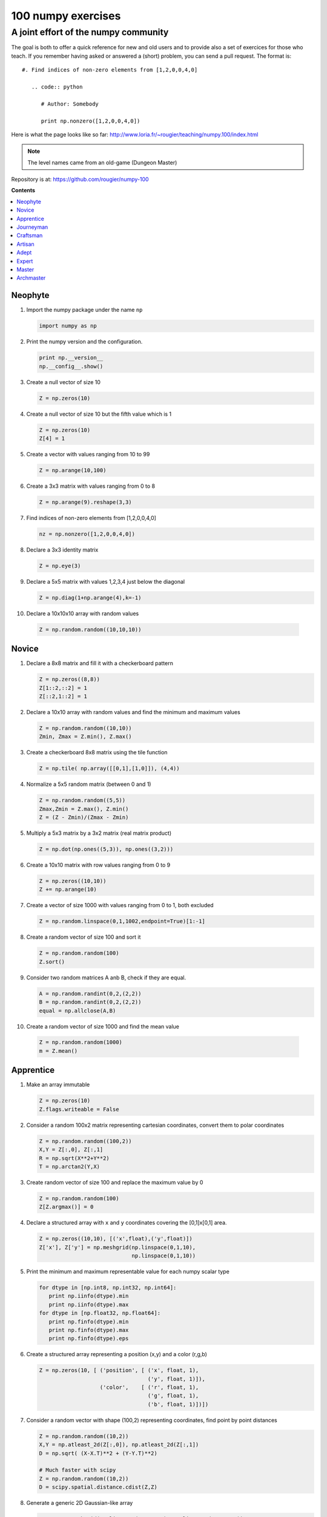 ===================
100 numpy exercises
===================

A joint effort of the numpy community
-------------------------------------

The goal is both to offer a quick reference for new and old users and to
provide also a set of exercices for those who teach. If you remember having
asked or answered a (short) problem, you can send a pull request. The format
is::

 #. Find indices of non-zero elements from [1,2,0,0,4,0]

    .. code:: python

       # Author: Somebody

       print np.nonzero([1,2,0,0,4,0])


Here is what the page looks like so far:
http://www.loria.fr/~rougier/teaching/numpy.100/index.html


.. Note:: The level names came from an old-game (Dungeon Master)


Repository is at: https://github.com/rougier/numpy-100


**Contents**

.. contents::
   :local:
   :depth: 1


Neophyte
========

1. Import the numpy package under the name ``np``

   .. code:: python

      import numpy as np


2. Print the numpy version and the configuration.

   .. code:: python

      print np.__version__
      np.__config__.show()


3. Create a null vector of size 10

   .. code:: python

      Z = np.zeros(10)

4. Create a null vector of size 10 but the fifth value which is 1

   .. code:: python

      Z = np.zeros(10)
      Z[4] = 1

5. Create a vector with values ranging from 10 to 99

   .. code:: python

      Z = np.arange(10,100)

6. Create a 3x3 matrix with values ranging from 0 to 8

   .. code:: python

      Z = np.arange(9).reshape(3,3)

7. Find indices of non-zero elements from [1,2,0,0,4,0]

   .. code:: python

      nz = np.nonzero([1,2,0,0,4,0])


8. Declare a 3x3 identity matrix

   .. code:: python

      Z = np.eye(3)

9. Declare a 5x5 matrix with values 1,2,3,4 just below the diagonal

   .. code:: python

      Z = np.diag(1+np.arange(4),k=-1)


10. Declare a 10x10x10 array with random values

   .. code:: python

      Z = np.random.random((10,10,10))

Novice
======

1. Declare a 8x8 matrix and fill it with a checkerboard pattern

   .. code:: python

      Z = np.zeros((8,8))
      Z[1::2,::2] = 1
      Z[::2,1::2] = 1

2. Declare a 10x10 array with random values and find the minimum and maximum values

   .. code:: python

      Z = np.random.random((10,10))
      Zmin, Zmax = Z.min(), Z.max()

3. Create a checkerboard 8x8 matrix using the tile function

   .. code:: python

      Z = np.tile( np.array([[0,1],[1,0]]), (4,4))

4. Normalize a 5x5 random matrix (between 0 and 1)

   .. code:: python

      Z = np.random.random((5,5))
      Zmax,Zmin = Z.max(), Z.min()
      Z = (Z - Zmin)/(Zmax - Zmin)


5. Multiply a 5x3 matrix by a 3x2 matrix (real matrix product)

   .. code:: python

      Z = np.dot(np.ones((5,3)), np.ones((3,2)))


6. Create a 10x10 matrix with row values ranging from 0 to 9

   .. code:: python

    Z = np.zeros((10,10))
    Z += np.arange(10)

7. Create a vector of size 1000 with values ranging from 0 to 1, both excluded

   .. code:: python

    Z = np.random.linspace(0,1,1002,endpoint=True)[1:-1]

8. Create a random vector of size 100 and sort it

   .. code:: python

    Z = np.random.random(100)
    Z.sort()

9. Consider two random matrices A anb B, check if they are equal.

   .. code:: python

      A = np.random.randint(0,2,(2,2))
      B = np.random.randint(0,2,(2,2))
      equal = np.allclose(A,B)

10. Create a random vector of size 1000 and find the mean value

   .. code:: python

      Z = np.random.random(1000)
      m = Z.mean()



Apprentice
==========


1. Make an array immutable

   .. code:: python

      Z = np.zeros(10)
      Z.flags.writeable = False


2. Consider a random 100x2 matrix representing cartesian coordinates, convert
   them to polar coordinates

   .. code:: python

      Z = np.random.random((100,2))
      X,Y = Z[:,0], Z[:,1]
      R = np.sqrt(X**2+Y**2)
      T = np.arctan2(Y,X)


3. Create random vector of size 100 and replace the maximum value by 0

   .. code:: python

    Z = np.random.random(100)
    Z[Z.argmax()] = 0


4. Declare a structured array with ``x`` and ``y`` coordinates covering the
   [0,1]x[0,1] area.

   .. code:: python

      Z = np.zeros((10,10), [('x',float),('y',float)])
      Z['x'], Z['y'] = np.meshgrid(np.linspace(0,1,10),
                                   np.linspace(0,1,10))

5. Print the minimum and maximum representable value for each numpy scalar type

   .. code:: python

      for dtype in [np.int8, np.int32, np.int64]:
         print np.iinfo(dtype).min
         print np.iinfo(dtype).max
      for dtype in [np.float32, np.float64]:
         print np.finfo(dtype).min
         print np.finfo(dtype).max
         print np.finfo(dtype).eps


6. Create a structured array representing a position (x,y) and a color (r,g,b)

   .. code:: python

      Z = np.zeros(10, [ ('position', [ ('x', float, 1),
                                        ('y', float, 1)]),
                         ('color',    [ ('r', float, 1),
                                        ('g', float, 1),
                                        ('b', float, 1)])])


7. Consider a random vector with shape (100,2) representing coordinates, find
   point by point distances

   .. code:: python

      Z = np.random.random((10,2))
      X,Y = np.atleast_2d(Z[:,0]), np.atleast_2d(Z[:,1])
      D = np.sqrt( (X-X.T)**2 + (Y-Y.T)**2)

      # Much faster with scipy
      Z = np.random.random((10,2))
      D = scipy.spatial.distance.cdist(Z,Z)



8. Generate a generic 2D Gaussian-like array

   .. code:: python

      X, Y = np.meshgrid(np.linspace(-1,1,100), np.linspace(-1,1,100))
      D = np.sqrt(X*X+Y*Y)
      sigma, mu = 1.0, 0.0
      G = np.exp(-( (D-mu)**2 / ( 2.0 * sigma**2 ) ) )

9. Consider the vector [1, 2, 3, 4, 5], how to build a new vector with 3
   consecutive zeros interleaved between each value ?

   .. code:: python

      # Author: Warren Weckesser

      Z = np.array([1,2,3,4,5])
      nz = 3
      Z0 = np.zeros(len(Z) + (len(Z)-1)*(nz))
      Z0[::nz+1] = Z


10. Find the nearest value from a given value in an array

   .. code:: python

      Z.flat[np.abs(Z - z).argmin()]



Journeyman
==========

1. Consider the following file::

    1,2,3,4,5
    6,,,7,8
    ,,9,10,11

   How to read it ?

   .. code:: python

      Z = genfromtxt("missing.dat", delimiter=",")


2. Consider a generator function that generates 10 integers and use it to build an
   array

   .. code:: python

      def generate():
          for x in xrange(10):
              yield x
      Z = np.fromiter(generate(),dtype=float,count=-1)


3. Consider a given vector, how to add 1 to each element indexed by a second
   vector (be careful with repeated indices) ?

   .. code:: python

      # Author: Brett Olsen

      Z = np.ones(10)
      I = np.random.randint(0,len(Z),20)
      Z += np.bincount(I, minlength=len(Z))


4. How to accumulate elements of a vector (X) to an array (F) based on an index
   list (I) ?

   .. code:: python

      # Author: Alan G Isaac

      X = [1,2,3,4,5,6]
      I = [1,3,9,3,4,1]
      F = np.bincount(I,X)

5. Considering a (w,h,3) image of (dtype=ubyte), compute the number of unique
   colors

   .. code:: python

      # Author: Nadav Horesh

      w,h = 16,16
      I = np.random.randint(0,2,(h,w,3)).astype(np.ubyte)
      F = I[...,0]*256*256 + I[...,1]*256 +I[...,2]
      n = len(np.unique(F))

      np.unique(I)

6. Considering a four dimensions array, how to get sum over the last two axis at once ?


   .. code:: python

      A = np.random.randint(0,10,(3,4,3,4))
      sum = A.reshape(A.shape[:-2] + (-1,)).sum(axis=-1)


7. Considering a one-dimensional vector D, how to compute means of subsets of D
   using a vector S of same size describing subset indices ?


   .. code:: python

      # Jaime Fernández del Río

      D = np.random.uniform(0,1,100)
      S = np.random.randint(0,10,100)
      D_sums = np.bincount(S, weights=D)
      D_counts = np.bincount(S)
      D_means = D_sums / D_counts





Craftsman
=========

1. Consider a one-dimensional array Z, build a two-dimensional array whose
   first row is (Z[0],Z[1],Z[2]) and each subsequent row is shifted by 1 (last
   row should be (Z[-3],Z[-2],Z[-1])

   .. code:: python

      # Author: Joe Kington / Erik Rigtorp

      def rolling(a, window):
          shape = (a.size - window + 1, window)
          strides = (a.itemsize, a.itemsize)
          return np.lib.stride_tricks.as_strided(a, shape=shape, strides=strides)

      Z = rolling(np.arange(100), 3)

2. Consider a set of 100 triplets describing 100 triangles (with shared
   vertices), find the set of unique line segments composing all the triangles.

   .. code:: python

      # Author: Nicolas Rougier

      faces = np.random.randint(0,100,(100,3))

      F = np.roll(faces.repeat(2,axis=1),-1,axis=1)
      F = F.reshape(len(F)*3,2)
      F = np.sort(F,axis=1)
      G = F.view( dtype=[('p0',F.dtype),('p1',F.dtype)] )
      G = np.unique(G)


3. Given an array C that is a bincount, how to procude an array A such that
   np.bincount(A) == C ?

   .. code:: python

     # Jaime Fernández del Río

     C = np.bincount([1,1,2,3,4,4,6])
     A = np.repeat(np.arange(len(C)), C)



Artisan
=======

1. Considering a 100x3 matrix, extract rows with unequal values (e.g. [2,2,3])

   .. code:: python

      # Author: Robert Kern

      Z = np.random.randint(0,5,(100,3))
      E = np.logical_and.reduce(Z[:,1:] == Z[:,:-1], axis=1)
      U = Z[~E]

2. Convert a vector of ints into a matrix binary representation.

   .. code:: python

      # Author: Warren Weckesser

      I = np.array([0, 1, 2, 3, 15, 16, 32, 64, 128])
      B = ((I.reshape(-1,1) & (2**np.arange(8))) != 0).astype(int)
      B = B[:,::-1]

      # Author: Daniel T. McDonald

      I = np.array([0, 1, 2, 3, 15, 16, 32, 64, 128], dtype=np.uint8)
      np.unpackbits(I[:, np.newaxis], axis=1)



Adept
=====

1. Consider an arbitrary array, write a function that extract a subpart with a
   fixed shape and centered on a given element (pad with a ``fill`` value when
   necessary)

   .. code :: python

      # Author: Nicolas Rougier

      Z = np.random.random((25,25))
      shape = (3,3)
      fill  = 0
      position = (0,0)

      R = np.ones(shape, dtype=Z.dtype)*fill
      P  = np.array(list(position)).astype(int)
      Rs = np.array(list(R.shape)).astype(int)
      Zs = np.array(list(Z.shape)).astype(int)

      R_start = np.zeros((len(shape),)).astype(int)
      R_stop  = np.array(list(shape)).astype(int)
      Z_start = (P-Rs//2)
      Z_stop  = (P+Rs//2)+Rs%2

      R_start = (R_start - np.minimum(Z_start,0)).tolist()
      Z_start = (np.maximum(Z_start,0)).tolist()
      R_stop = np.maximum(R_start, (R_stop - np.maximum(Z_stop-Zs,0))).tolist()
      Z_stop = (np.minimum(Z_stop,Zs)).tolist()

      r = [slice(start,stop) for start,stop in zip(R_start,R_stop)]
      z = [slice(start,stop) for start,stop in zip(Z_start,Z_stop)]
      R[r] = Z[z]






Expert
======

1. Consider two arrays A and B of shape (8,3) and (2,2). How to find rows of A
   that contain elements of each row of B regardless of the order of the elements
   in B ?

   .. code:: python

      # Author: Gabe Schwartz

      A = np.random.randint(0,5,(8,3))
      B = np.random.randint(0,5,(2,2))

      C = (A[..., np.newaxis, np.newaxis] == B)
      rows = (C.sum(axis=(1,2,3)) >= B.shape[1]).nonzero()[0]


2. Extract all the contiguous 3x3 blocks from a random 10x10 matrix.

   .. code:: python

      Z = np.random.randint(0,5,(10,10))
      n = 3
      i = 1 + (Z.shape[0]-3)
      j = 1 + (Z.shape[1]-3)
      C = stride_tricks.as_strided(Z, shape=(i, j, n, n), strides=Z.strides + Z.strides)


Master
======

Archmaster
==========
